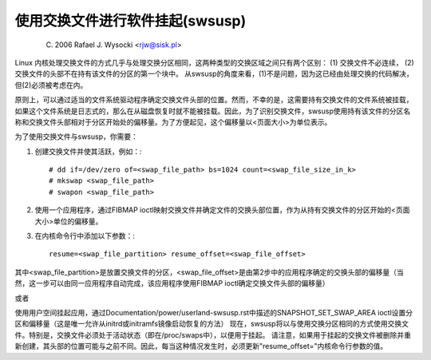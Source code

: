 使用交换文件进行软件挂起(swsusp)
===============================================

	(C) 2006 Rafael J. Wysocki <rjw@sisk.pl>

Linux 内核处理交换文件的方式几乎与处理交换分区相同，这两种类型的交换区域之间只有两个区别：
(1) 交换文件不必连续，
(2) 交换文件的头部不在持有该文件的分区的第一个块中。
从swsusp的角度来看，(1)不是问题，因为这已经由处理交换的代码解决，但(2)必须被考虑在内。

原则上，可以通过适当的文件系统驱动程序确定交换文件头部的位置。然而，不幸的是，这需要持有交换文件的文件系统被挂载，如果这个文件系统是日志式的，那么在从磁盘恢复时就不能被挂载。因此，为了识别交换文件，swsusp使用持有该文件的分区名称和交换文件头部相对于分区开始处的偏移量。为了方便起见，这个偏移量以<页面大小>为单位表示。

为了使用交换文件与swsusp，你需要：

1) 创建交换文件并使其活跃，例如：::

    # dd if=/dev/zero of=<swap_file_path> bs=1024 count=<swap_file_size_in_k>
    # mkswap <swap_file_path>
    # swapon <swap_file_path>

2) 使用一个应用程序，通过FIBMAP ioctl映射交换文件并确定文件的交换头部位置，作为从持有交换文件的分区开始的<页面大小>单位的偏移量。
3) 在内核命令行中添加以下参数：::

    resume=<swap_file_partition> resume_offset=<swap_file_offset>

其中<swap_file_partition>是放置交换文件的分区，<swap_file_offset>是由第2步中的应用程序确定的交换头部的偏移量（当然，这一步可以由同一应用程序自动完成，该应用程序使用FIBMAP ioctl确定交换文件头部的偏移量）

或者

使用用户空间挂起应用，通过Documentation/power/userland-swsusp.rst中描述的SNAPSHOT_SET_SWAP_AREA ioctl设置分区和偏移量（这是唯一允许从initrd或initramfs镜像启动恢复的方法）
现在，swsusp将以与使用交换分区相同的方式使用交换文件。特别是，交换文件必须处于活动状态（即在/proc/swaps中），以便用于挂起。
请注意，如果用于挂起的交换文件被删除并重新创建，其头部的位置可能与之前不同。因此，每当这种情况发生时，必须更新"resume_offset="内核命令行参数的值。

